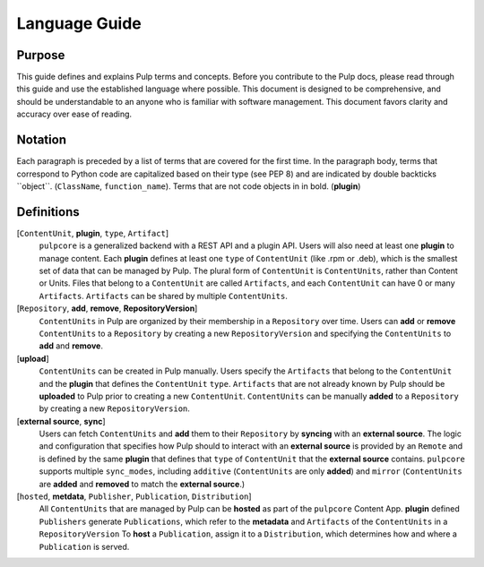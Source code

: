 Language Guide
==============

Purpose
-------

This guide defines and explains Pulp terms and concepts. Before you contribute to the Pulp docs,
please read through this guide and use the established language where possible. This document is
designed to be comprehensive, and should be understandable to an anyone who is familiar with
software management. This document favors clarity and accuracy over ease of reading.

Notation
--------

Each paragraph is preceded by a list of terms that are covered for the first time. In the paragraph
body, terms that correspond to Python code are capitalized based on their type (see PEP 8) and are
indicated by double backticks \`\`object\`\`. (``ClassName``, ``function_name``).  Terms that are
not code objects in in bold. (**plugin**)

Definitions
-----------

[``ContentUnit``, **plugin**, ``type``, ``Artifact``]
    ``pulpcore`` is a generalized backend with a REST API and a plugin API. Users will also need at
    least one **plugin** to manage content.  Each **plugin** defines at least one ``type`` of
    ``ContentUnit`` (like .rpm or .deb), which is the smallest set of data that can be managed by
    Pulp. The plural form of ``ContentUnit`` is ``ContentUnits``, rather than Content or Units.
    Files that belong to a ``ContentUnit`` are called ``Artifacts``, and each ``ContentUnit`` can
    have 0 or many ``Artifacts``.  ``Artifacts`` can be shared by multiple ``ContentUnits``.

[``Repository``, **add**, **remove**, **RepositoryVersion**]
    ``ContentUnits`` in Pulp are organized by their membership in a ``Repository`` over time. Users
    can **add** or **remove** ``ContentUnits`` to a ``Repository`` by creating a new
    ``RepositoryVersion`` and specifying the ``ContentUnits`` to **add** and **remove**.

[**upload**]
    ``ContentUnits`` can be created in Pulp manually. Users specify the ``Artifacts`` that belong
    to the ``ContentUnit`` and the **plugin** that defines the ``ContentUnit`` ``type``.
    ``Artifacts`` that are not already known by Pulp should be **uploaded** to Pulp prior to
    creating a new ``ContentUnit``. ``ContentUnits`` can be manually **added** to a
    ``Repository`` by creating a new ``RepositoryVersion``.

[**external source**, **sync**]
    Users can fetch ``ContentUnits`` and **add** them to their ``Repository`` by **syncing** with an
    **external source**. The logic and configuration that specifies how Pulp should to interact
    with an **external source** is provided by an ``Remote`` and is defined by the same
    **plugin** that defines that ``type`` of ``ContentUnit`` that the **external source** contains.
    ``pulpcore`` supports multiple ``sync_modes``, including ``additive`` (``ContentUnits`` are
    only **added**) and ``mirror`` (``ContentUnits`` are **added** and **removed** to match the
    **external source**.)

[``hosted``, **metdata**, ``Publisher``, ``Publication``, ``Distribution``]
    All ``ContentUnits`` that are managed by Pulp can be **hosted** as part of the ``pulpcore``
    Content App. **plugin** defined ``Publishers`` generate ``Publications``, which
    refer to the **metadata** and ``Artifacts`` of the ``ContentUnits`` in a ``RepositoryVersion``
    To **host** a ``Publication``, assign it to a ``Distribution``, which determines how and where
    a ``Publication`` is served.
